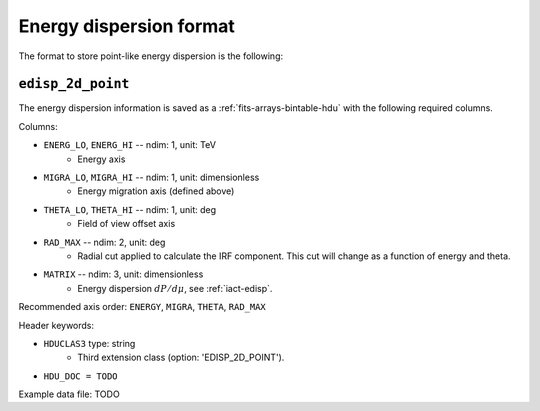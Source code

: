 .. _iact-edisp-point-format:

Energy dispersion format
========================

The format to store point-like energy dispersion is the following:

.. _edisp_2d_point:

``edisp_2d_point``
------------------

The energy dispersion information is saved as a
:ref:`fits-arrays-bintable-hdu` with the following required columns.

Columns:

* ``ENERG_LO``, ``ENERG_HI`` -- ndim: 1, unit: TeV
    * Energy axis
* ``MIGRA_LO``, ``MIGRA_HI`` -- ndim: 1, unit: dimensionless
    * Energy migration axis (defined above)
* ``THETA_LO``, ``THETA_HI`` -- ndim: 1, unit: deg
    * Field of view offset axis
* ``RAD_MAX`` -- ndim: 2, unit: deg
    * Radial cut applied to calculate the IRF component. This cut will 
      change as a function of energy and theta.
* ``MATRIX`` -- ndim: 3, unit: dimensionless
    * Energy dispersion :math:`dP/d\mu`, see :ref:`iact-edisp`.

Recommended axis order: ``ENERGY``, ``MIGRA``, ``THETA``, ``RAD_MAX``

Header keywords:

* ``HDUCLAS3`` type: string
    * Third extension class (option: 'EDISP_2D_POINT').
* ``HDU_DOC = TODO``

Example data file: TODO